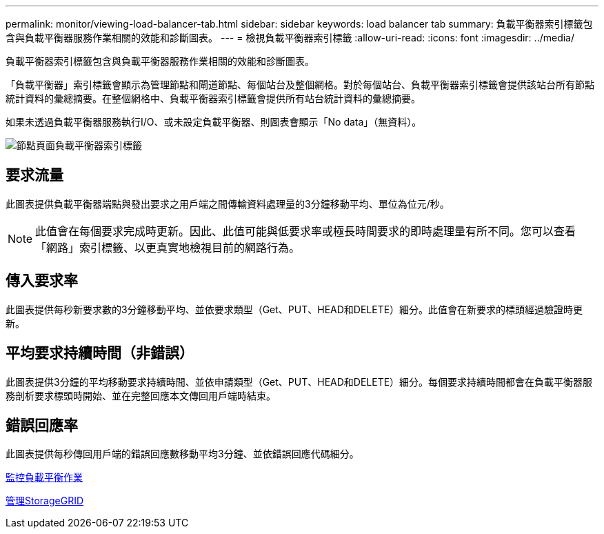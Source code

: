 ---
permalink: monitor/viewing-load-balancer-tab.html 
sidebar: sidebar 
keywords: load balancer tab 
summary: 負載平衡器索引標籤包含與負載平衡器服務作業相關的效能和診斷圖表。 
---
= 檢視負載平衡器索引標籤
:allow-uri-read: 
:icons: font
:imagesdir: ../media/


[role="lead"]
負載平衡器索引標籤包含與負載平衡器服務作業相關的效能和診斷圖表。

「負載平衡器」索引標籤會顯示為管理節點和閘道節點、每個站台及整個網格。對於每個站台、負載平衡器索引標籤會提供該站台所有節點統計資料的彙總摘要。在整個網格中、負載平衡器索引標籤會提供所有站台統計資料的彙總摘要。

如果未透過負載平衡器服務執行I/O、或未設定負載平衡器、則圖表會顯示「No data」（無資料）。

image::../media/nodes_page_load_balancer_tab.png[節點頁面負載平衡器索引標籤]



== 要求流量

此圖表提供負載平衡器端點與發出要求之用戶端之間傳輸資料處理量的3分鐘移動平均、單位為位元/秒。


NOTE: 此值會在每個要求完成時更新。因此、此值可能與低要求率或極長時間要求的即時處理量有所不同。您可以查看「網路」索引標籤、以更真實地檢視目前的網路行為。



== 傳入要求率

此圖表提供每秒新要求數的3分鐘移動平均、並依要求類型（Get、PUT、HEAD和DELETE）細分。此值會在新要求的標頭經過驗證時更新。



== 平均要求持續時間（非錯誤）

此圖表提供3分鐘的平均移動要求持續時間、並依申請類型（Get、PUT、HEAD和DELETE）細分。每個要求持續時間都會在負載平衡器服務剖析要求標頭時開始、並在完整回應本文傳回用戶端時結束。



== 錯誤回應率

此圖表提供每秒傳回用戶端的錯誤回應數移動平均3分鐘、並依錯誤回應代碼細分。

xref:monitoring-load-balancing-operations.adoc[監控負載平衡作業]

xref:../admin/index.adoc[管理StorageGRID]
